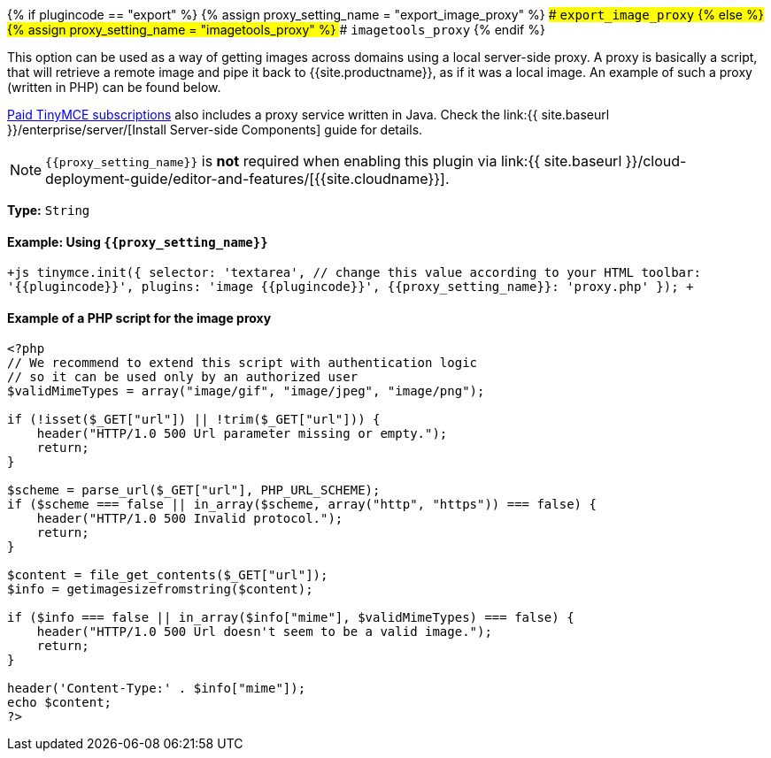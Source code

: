 {% if plugincode == "export" %}
{% assign proxy_setting_name = "export_image_proxy" %}
### `export_image_proxy`
{% else %}
{% assign proxy_setting_name = "imagetools_proxy" %}
### `imagetools_proxy`
{% endif %}

This option can be used as a way of getting images across domains using a local server-side proxy. A proxy is basically a script, that will retrieve a remote image and pipe it back to {{site.productname}}, as if it was a local image. An example of such a proxy (written in PHP) can be found below.

link:{{site.pricingpage}}[Paid TinyMCE subscriptions] also includes a proxy service written in Java. Check the link:{{ site.baseurl }}/enterprise/server/[Install Server-side Components] guide for details.

NOTE: `+{{proxy_setting_name}}+` is *not* required when enabling this plugin via link:{{ site.baseurl }}/cloud-deployment-guide/editor-and-features/[{{site.cloudname}}].

*Type:* `String`

==== Example: Using `+{{proxy_setting_name}}+`

`+js
tinymce.init({
  selector: 'textarea',  // change this value according to your HTML
  toolbar: '{{plugincode}}',
  plugins: 'image {{plugincode}}',
  {{proxy_setting_name}}: 'proxy.php'
});
+`

==== Example of a PHP script for the image proxy

```php
<?php
// We recommend to extend this script with authentication logic
// so it can be used only by an authorized user
$validMimeTypes = array("image/gif", "image/jpeg", "image/png");

if (!isset($_GET["url"]) || !trim($_GET["url"])) {
    header("HTTP/1.0 500 Url parameter missing or empty.");
    return;
}

$scheme = parse_url($_GET["url"], PHP_URL_SCHEME);
if ($scheme === false || in_array($scheme, array("http", "https")) === false) {
    header("HTTP/1.0 500 Invalid protocol.");
    return;
}

$content = file_get_contents($_GET["url"]);
$info = getimagesizefromstring($content);

if ($info === false || in_array($info["mime"], $validMimeTypes) === false) {
    header("HTTP/1.0 500 Url doesn't seem to be a valid image.");
    return;
}

header('Content-Type:' . $info["mime"]);
echo $content;
?>
```
